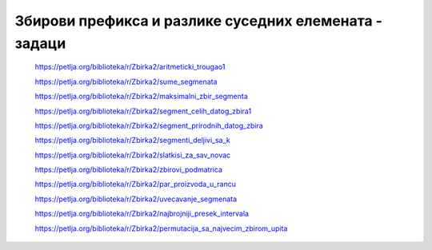 ======================================================
Збирови префикса и разлике суседних елемената - задаци
======================================================

    https://petlja.org/biblioteka/r/Zbirka2/aritmeticki_trougao1


    https://petlja.org/biblioteka/r/Zbirka2/sume_segmenata


    https://petlja.org/biblioteka/r/Zbirka2/maksimalni_zbir_segmenta


    https://petlja.org/biblioteka/r/Zbirka2/segment_celih_datog_zbira1


    https://petlja.org/biblioteka/r/Zbirka2/segment_prirodnih_datog_zbira


    https://petlja.org/biblioteka/r/Zbirka2/segmenti_deljivi_sa_k


    https://petlja.org/biblioteka/r/Zbirka2/slatkisi_za_sav_novac


    https://petlja.org/biblioteka/r/Zbirka2/zbirovi_podmatrica


    https://petlja.org/biblioteka/r/Zbirka2/par_proizvoda_u_rancu


    https://petlja.org/biblioteka/r/Zbirka2/uvecavanje_segmenata


    https://petlja.org/biblioteka/r/Zbirka2/najbrojniji_presek_intervala


    https://petlja.org/biblioteka/r/Zbirka2/permutacija_sa_najvecim_zbirom_upita

